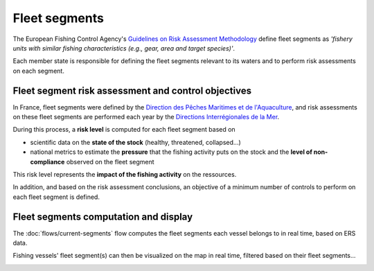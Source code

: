 ==============
Fleet segments
==============

The European Fishing Control Agency's `Guidelines on Risk Assessment Methodology <https://www.efca.europa.eu/en/content/guidelines-risk-assessment-methodology-fisheries-compliance>`_ 
define fleet segments as *'fishery units with similar fishing characteristics
(e.g., gear, area and target species)'*.

Each member state is responsible for defining the fleet segments relevant to its waters 
and to perform risk assessments on each segment.

.. _risk-assessment:

Fleet segment risk assessment and control objectives
----------------------------------------------------

In France, fleet segments were defined by the `Direction des Pêches Maritimes et de l'Aquaculture <https://agriculture.gouv.fr/administration-centrale>`_, 
and risk assessments on these fleet segments are performed each year by the 
`Directions Interrégionales de la Mer <https://fr.wikipedia.org/wiki/Direction_interr%C3%A9gionale_de_la_Mer#:~:text=Les%20directions%20interr%C3%A9gionales%20de%20la,marin%20et%20gestion%20des%20ressources>`_.

During this process, a **risk level** is computed for each fleet segment based on 

* scientific data on the **state of the stock** (healthy, threatened, collapsed...)
* national metrics to estimate the **pressure** that the fishing activity puts on the stock and the **level of non-compliance** observed on the fleet segment

This risk level represents the **impact of the fishing activity** on the ressources.

In addition, and based on the risk assessment conclusions, an objective of a minimum number of controls to perform on each fleet segment is defined.

Fleet segments computation and display
--------------------------------------

The :doc:`flows/current-segments` flow computes the fleet segments each vessel belongs to in real time, based on ERS data.

Fishing vessels' fleet segment(s) can then be visualized on the map in real time, filtered based on their fleet segments...


.. image:: _static/img/fleet-segments-labels.png
  :width: 800
  :alt: Map showing vessels with fleet segments labels

